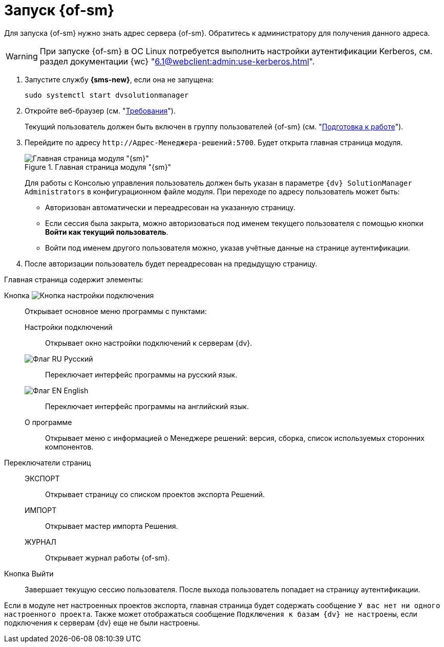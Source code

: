 = Запуск {of-sm}

Для запуска {of-sm} нужно знать адрес сервера {of-sm}. Обратитесь к администратору для получения данного адреса.

WARNING: При запуске {of-sm} в ОС Linux потребуется выполнить настройки аутентификации Kerberos, см. раздел документации {wc} "xref:6.1@webclient:admin:use-kerberos.adoc[]".

. Запустите службу *{sms-new}*, если она не запущена:
+
 sudo systemctl start dvsolutionmanager
+
. Откройте веб-браузер (см. "xref:ROOT:requirements.adoc#browser[Требования]").
+
Текущий пользователь должен быть включен в группу пользователей {of-sm} (см. "xref:preparation.adoc[Подготовка к работе]").
. Перейдите по адресу `\http://Адрес-Менеджера-решений:5700`. Будет открыта главная страница модуля.
+
.Главная страница модуля "{sm}"
image::mamanger-main-page.png[Главная страница модуля "{sm}"]
+
Для работы с Консолью управления пользователь должен быть указан в параметре `{dv} SolutionManager Administrators` в конфигурационном файле модуля. При переходе по адресу пользователь может быть:
+
* Авторизован автоматически и переадресован на указанную страницу.
* Если сессия была закрыта, можно авторизоваться под именем текущего пользователя с помощью кнопки *Войти как текущий пользователь*.
* Войти под именем другого пользователя можно, указав учётные данные на странице аутентификации.
+
. После авторизации пользователь будет переадресован на предыдущую страницу.

.Главная страница содержит элементы:
Кнопка image:buttons/open-connections-config.png[Кнопка настройки подключения]::
Открывает основное меню программы с пунктами:

Настройки подключений:::
Открывает окно настройки подключений к серверам {dv}.

image:buttons/flag-ru.png[Флаг RU] Русский:::
Переключает интерфейс программы на русский язык.

image:buttons/flag-en.png[Флаг EN] English:::
Переключает интерфейс программы на английский язык.

О программе:::
Открывает меню с информацией о Менеджере решений: версия, сборка, список используемых сторонних компонентов.

Переключатели страниц::
ЭКСПОРТ:::
Открывает страницу со списком проектов экспорта Решений.

ИМПОРТ:::
Открывает мастер импорта Решения.

ЖУРНАЛ:::
Открывает журнал работы {of-sm}.

Кнопка Выйти::
Завершает текущую сессию пользователя. После выхода пользователь попадает на страницу аутентификации.

Если в модуле нет настроенных проектов экспорта, главная страница будет содержать сообщение `У вас нет ни одного настроенного проекта`. Также может отображаться сообщение `Подключения к базам {dv} не настроены`, если подключения к серверам {dv} еще не были настроены.
